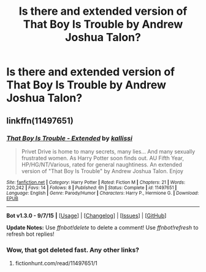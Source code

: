 #+TITLE: Is there and extended version of That Boy Is Trouble by Andrew Joshua Talon?

* Is there and extended version of That Boy Is Trouble by Andrew Joshua Talon?
:PROPERTIES:
:Author: gumibear54321
:Score: 6
:DateUnix: 1441546898.0
:DateShort: 2015-Sep-06
:FlairText: Request
:END:

** linkffn(11497651)
:PROPERTIES:
:Score: 1
:DateUnix: 1441849807.0
:DateShort: 2015-Sep-10
:END:

*** [[http://www.fanfiction.net/s/11497651/1/][*/That Boy Is Trouble - Extended/*]] by [[https://www.fanfiction.net/u/7109947/kallissi][/kallissi/]]

#+begin_quote
  Privet Drive is home to many secrets, many lies... And many sexually frustrated women. As Harry Potter soon finds out. AU Fifth Year, HP/HG/NT/Various, rated for general naughtiness. An extended version of "That Boy Is Trouble" by Andrew Joshua Talon. Enjoy
#+end_quote

^{/Site/: [[http://www.fanfiction.net/][fanfiction.net]] *|* /Category/: Harry Potter *|* /Rated/: Fiction M *|* /Chapters/: 21 *|* /Words/: 220,242 *|* /Favs/: 14 *|* /Follows/: 8 *|* /Published/: 6h *|* /Status/: Complete *|* /id/: 11497651 *|* /Language/: English *|* /Genre/: Parody/Humor *|* /Characters/: Harry P., Hermione G. *|* /Download/: [[http://www.p0ody-files.com/ff_to_ebook/mobile/makeEpub.php?id=11497651][EPUB]]}

--------------

*Bot v1.3.0 - 9/7/15* *|* [[[https://github.com/tusing/reddit-ffn-bot/wiki/Usage][Usage]]] | [[[https://github.com/tusing/reddit-ffn-bot/wiki/Changelog][Changelog]]] | [[[https://github.com/tusing/reddit-ffn-bot/issues/][Issues]]] | [[[https://github.com/tusing/reddit-ffn-bot/][GitHub]]]

*Update Notes:* Use /ffnbot!delete/ to delete a comment! Use /ffnbot!refresh/ to refresh bot replies!
:PROPERTIES:
:Author: FanfictionBot
:Score: 1
:DateUnix: 1441849872.0
:DateShort: 2015-Sep-10
:END:


*** Wow, that got deleted fast. Any other links?
:PROPERTIES:
:Author: UraniumKnight
:Score: 1
:DateUnix: 1442036711.0
:DateShort: 2015-Sep-12
:END:

**** fictionhunt.com/read/11497651/1
:PROPERTIES:
:Author: mameluc66
:Score: 1
:DateUnix: 1442047310.0
:DateShort: 2015-Sep-12
:END:
